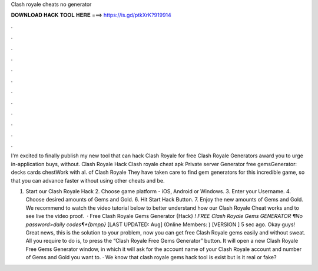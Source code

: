 Clash royale cheats no generator



𝐃𝐎𝐖𝐍𝐋𝐎𝐀𝐃 𝐇𝐀𝐂𝐊 𝐓𝐎𝐎𝐋 𝐇𝐄𝐑𝐄 ===> https://is.gd/ptkXrK?919914



.



.



.



.



.



.



.



.



.



.



.



.

I'm excited to finally publish my new tool that can hack Clash Royale for free Clash Royale Generators award you to urge in-application buys, without. Clash Royale Hack Clash royale cheat apk Private server Generator free gemsGenerator:  decks cards chestWork with al. of Clash Royale They have taken care to find gem generators for this incredible game, so that you can advance faster without using other cheats and be.

1. Start our Clash Royale Hack 2. Choose game platform - iOS, Android or Windows. 3. Enter your Username. 4. Choose desired amounts of Gems and Gold. 6. Hit Start Hack Button. 7. Enjoy the new amounts of Gems and Gold. We recommend to watch the video tutorial below to better understand how our Clash Royale Cheat works and to see live the video proof.  · Free Clash Royale Gems Generator {Hack} *! FREE Clash Royale Gems GENERATOR ¶No password>daily codes¶*{bmpp}* [LAST UPDATED: Aug] (Online Members: ) [VERSION ] 5 sec ago. Okay guys! Great news, this is the solution to your problem, now you can get free Clash Royale gems easily and without sweat. All you require to do is, to press the “Clash Royale Free Gems Generator” button. It will open a new Clash Royale Free Gems Generator window, in which it will ask for the account name of your Clash Royale account and number of Gems and Gold you want to. · We know that clash royale gems hack tool is exist but is it real or fake?
